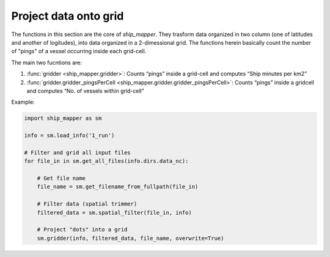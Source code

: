 Project data onto grid
======================

The functions in this section are the core of `ship_mapper`. They trasform data
organized in two column (one of latitudes and another of logitudes), into data
organized in a 2-dimessional grid. The functions herein basically count the number
of "pings" of a vessel occurring inside each grid-cell.

The main two fucntions are:

#. :func:`gridder <ship_mapper.gridder>`: Counts “pings” inside a grid-cell and computes “Ship minutes per km2”
#. :func:`gridder.gridder_pingsPerCell <ship_mapper.gridder.gridder_pingsPerCell>`: Counts “pings” inside a gridcell and computes “No. of vessels within grid-cell”

Example: 



.. code-block:: python

    import ship_mapper as sm
    
    info = sm.load_info('1_run') 
    
    # Filter and grid all input files
    for file_in in sm.get_all_files(info.dirs.data_nc):
        
        # Get file name
        file_name = sm.get_filename_from_fullpath(file_in)
        
        # Filter data (spatial trimmer)
        filtered_data = sm.spatial_filter(file_in, info) 

        # Project "dots" into a grid
        sm.gridder(info, filtered_data, file_name, overwrite=True)
